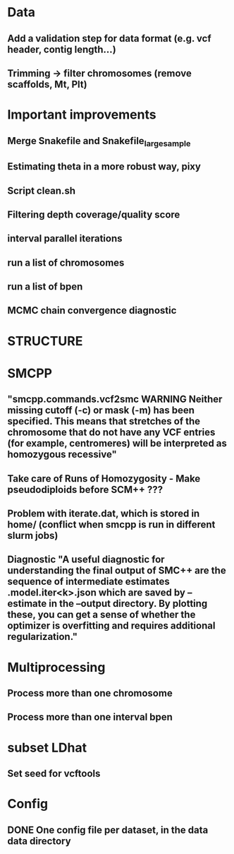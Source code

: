 * Data
** Add a validation step for data format (e.g. vcf header, contig length...)
** Trimming -> filter chromosomes (remove scaffolds, Mt, Plt)


* Important improvements
** Merge Snakefile and Snakefile_largesample
** Estimating theta in a more robust way, pixy
** Script clean.sh

** Filtering depth coverage/quality score
** interval parallel iterations
** run a list of chromosomes
** run a list of bpen

** MCMC chain convergence diagnostic


* STRUCTURE

* SMCPP
** "smcpp.commands.vcf2smc WARNING Neither missing cutoff (-c) or mask (-m) has been specified. This means that stretches of the chromosome that do not have any VCF entries (for example, centromeres) will be interpreted as homozygous recessive"
** Take care of Runs of Homozygosity - Make pseudodiploids before SCM++ ???
** Problem with iterate.dat, which is stored in home/ (conflict when smcpp is run in different slurm jobs)
** Diagnostic "A useful diagnostic for understanding the final output of SMC++ are the sequence of intermediate estimates .model.iter<k>.json which are saved by --estimate in the --output directory. By plotting these, you can get a sense of whether the optimizer is overfitting and requires additional regularization."


* Multiprocessing
** Process more than one chromosome
** Process more than one interval bpen


* subset LDhat
** Set seed for vcftools

* Config
** DONE One config file per dataset, in the data data directory
